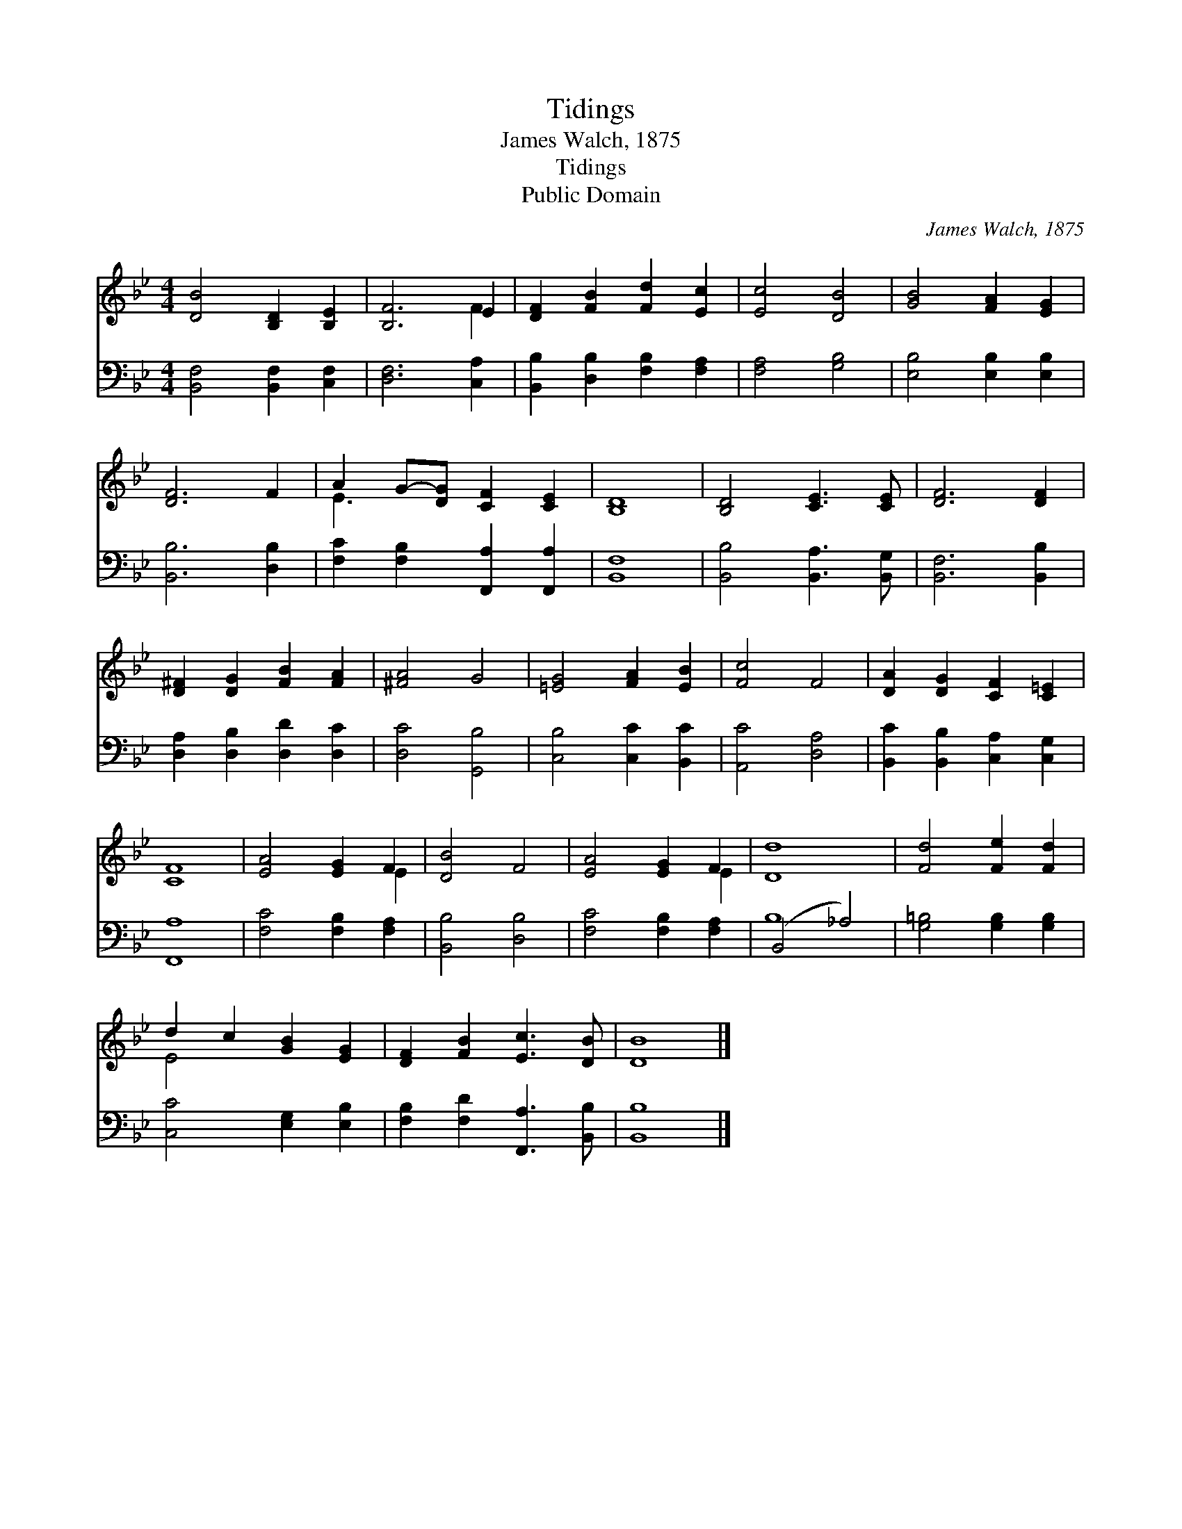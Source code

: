 X:1
T:Tidings
T:James Walch, 1875
T:Tidings
T:Public Domain
C:James Walch, 1875
Z:Public Domain
%%score ( 1 2 ) ( 3 4 )
L:1/8
M:4/4
K:Bb
V:1 treble 
V:2 treble 
V:3 bass 
V:4 bass 
V:1
 [DB]4 [B,D]2 [B,E]2 | [B,F]6 E2 | [DF]2 [FB]2 [Fd]2 [Ec]2 | [Ec]4 [DB]4 | [GB]4 [FA]2 [EG]2 | %5
 [DF]6 F2 | A2 G-[DG] [CF]2 [CE]2 | [B,D]8 | [B,D]4 [CE]3 [CE] | [DF]6 [DF]2 | %10
 [D^F]2 [DG]2 [FB]2 [FA]2 | [^FA]4 G4 | [=EG]4 [FA]2 [EB]2 | [Fc]4 F4 | [DA]2 [DG]2 [CF]2 [C=E]2 | %15
 [CF]8 | [EA]4 [EG]2 F2 | [DB]4 F4 | [EA]4 [EG]2 F2 | [Dd]8 | [Fd]4 [Fe]2 [Fd]2 | %21
 d2 c2 [GB]2 [EG]2 | [DF]2 [FB]2 [Ec]3 [DB] | [DB]8 |] %24
V:2
 x8 | x6 F2 | x8 | x8 | x8 | x8 | E3 x5 | x8 | x8 | x8 | x8 | x8 | x8 | x8 | x8 | x8 | x6 E2 | x8 | %18
 x6 E2 | x8 | x8 | E4 x4 | x8 | x8 |] %24
V:3
 [B,,F,]4 [B,,F,]2 [C,F,]2 | [D,F,]6 [C,A,]2 | [B,,B,]2 [D,B,]2 [F,B,]2 [F,A,]2 | [F,A,]4 [G,B,]4 | %4
 [E,B,]4 [E,B,]2 [E,B,]2 | [B,,B,]6 [D,B,]2 | [F,C]2 [F,B,]2 [F,,A,]2 [F,,A,]2 | [B,,F,]8 | %8
 [B,,B,]4 [B,,A,]3 [B,,G,] | [B,,F,]6 [B,,B,]2 | [D,A,]2 [D,B,]2 [D,D]2 [D,C]2 | [D,C]4 [G,,B,]4 | %12
 [C,B,]4 [C,C]2 [B,,C]2 | [A,,C]4 [D,A,]4 | [B,,C]2 [B,,B,]2 [C,A,]2 [C,G,]2 | [F,,A,]8 | %16
 [F,C]4 [F,B,]2 [F,A,]2 | [B,,B,]4 [D,B,]4 | [F,C]4 [F,B,]2 [F,A,]2 | (B,,4 _A,4) | %20
 [G,=B,]4 [G,B,]2 [G,B,]2 | [C,C]4 [E,G,]2 [E,B,]2 | [F,B,]2 [F,D]2 [F,,A,]3 [B,,B,] | [B,,B,]8 |] %24
V:4
 x8 | x8 | x8 | x8 | x8 | x8 | x8 | x8 | x8 | x8 | x8 | x8 | x8 | x8 | x8 | x8 | x8 | x8 | x8 | %19
 B,8 | x8 | x8 | x8 | x8 |] %24

